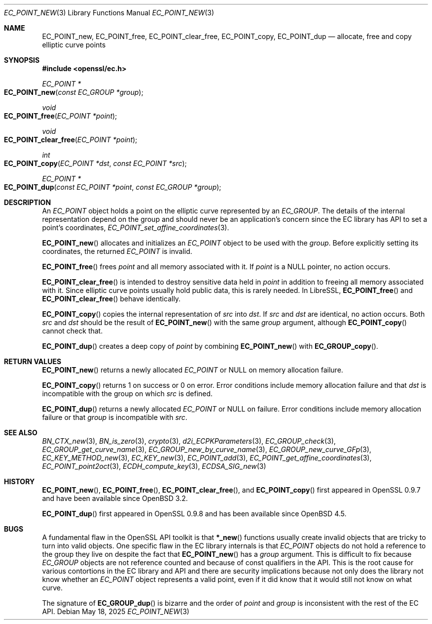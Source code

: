 .\" $OpenBSD: EC_POINT_new.3,v 1.19 2025/05/18 20:44:30 tb Exp $
.\"
.\" Copyright (c) 2025 Theo Buehler <tb@openbsd.org>
.\"
.\" Permission to use, copy, modify, and distribute this software for any
.\" purpose with or without fee is hereby granted, provided that the above
.\" copyright notice and this permission notice appear in all copies.
.\"
.\" THE SOFTWARE IS PROVIDED "AS IS" AND THE AUTHOR DISCLAIMS ALL WARRANTIES
.\" WITH REGARD TO THIS SOFTWARE INCLUDING ALL IMPLIED WARRANTIES OF
.\" MERCHANTABILITY AND FITNESS. IN NO EVENT SHALL THE AUTHOR BE LIABLE FOR
.\" ANY SPECIAL, DIRECT, INDIRECT, OR CONSEQUENTIAL DAMAGES OR ANY DAMAGES
.\" WHATSOEVER RESULTING FROM LOSS OF USE, DATA OR PROFITS, WHETHER IN AN
.\" ACTION OF CONTRACT, NEGLIGENCE OR OTHER TORTIOUS ACTION, ARISING OUT OF
.\" OR IN CONNECTION WITH THE USE OR PERFORMANCE OF THIS SOFTWARE.
.\"
.Dd $Mdocdate: May 18 2025 $
.Dt EC_POINT_NEW 3
.Os
.Sh NAME
.Nm EC_POINT_new ,
.Nm EC_POINT_free ,
.Nm EC_POINT_clear_free ,
.Nm EC_POINT_copy ,
.Nm EC_POINT_dup
.Nd allocate, free and copy elliptic curve points
.Sh SYNOPSIS
.In openssl/ec.h
.Pp
.Ft "EC_POINT *"
.Fo EC_POINT_new
.Fa "const EC_GROUP *group"
.Fc
.Ft "void"
.Fo EC_POINT_free
.Fa "EC_POINT *point"
.Fc
.Ft "void"
.Fo EC_POINT_clear_free
.Fa "EC_POINT *point"
.Fc
.Ft "int"
.Fo EC_POINT_copy
.Fa "EC_POINT *dst"
.Fa "const EC_POINT *src"
.Fc
.Ft "EC_POINT *"
.Fo EC_POINT_dup
.Fa "const EC_POINT *point"
.Fa "const EC_GROUP *group"
.Fc
.Sh DESCRIPTION
An
.Vt EC_POINT
object holds a point on the elliptic curve represented by an
.Vt EC_GROUP .
The details of the internal representation depend on the group
and should never be an application's concern since the EC library
has API to set a point's coordinates,
.Xr EC_POINT_set_affine_coordinates 3 .
.Pp
.Fn EC_POINT_new
allocates and initializes an
.Vt EC_POINT
object to be used with the
.Fa group .
Before explicitly setting its coordinates, the returned
.Vt EC_POINT
is invalid.
.Pp
.Fn EC_POINT_free
frees
.Fa point
and all memory associated with it.
If
.Fa point
is a
.Dv NULL
pointer, no action occurs.
.Pp
.Fn EC_POINT_clear_free
is intended to destroy sensitive data held in
.Fa point
in addition to freeing all memory associated with it.
Since elliptic curve points usually hold public data, this
is rarely needed.
In LibreSSL,
.Fn EC_POINT_free
and
.Fn EC_POINT_clear_free
behave identically.
.Pp
.Fn EC_POINT_copy
copies the internal representation of
.Fa src
into
.Fa dst .
If
.Fa src
and
.Fa dst
are identical, no action occurs.
Both
.Fa src
and
.Fa dst
should be the result of
.Fn EC_POINT_new
with the same
.Fa group
argument, although
.Fn EC_POINT_copy
cannot check that.
.Pp
.Fn EC_POINT_dup
creates a deep copy of
.Fa point
by combining
.Fn EC_POINT_new
with
.Fn EC_GROUP_copy .
.Sh RETURN VALUES
.Fn EC_POINT_new
returns a newly allocated
.Vt EC_POINT
or
.Dv NULL
on memory allocation failure.
.Pp
.Fn EC_POINT_copy
returns 1 on success or 0 on error.
Error conditions include memory allocation failure and that
.Fa dst
is incompatible with the group on which
.Fa src
is defined.
.Pp
.Fn EC_POINT_dup
returns a newly allocated
.Vt EC_POINT
or
.Dv NULL
on failure.
Error conditions include memory allocation failure or that
.Fa group
is incompatible with
.Fa src .
.Sh SEE ALSO
.Xr BN_CTX_new 3 ,
.Xr BN_is_zero 3 ,
.Xr crypto 3 ,
.Xr d2i_ECPKParameters 3 ,
.Xr EC_GROUP_check 3 ,
.Xr EC_GROUP_get_curve_name 3 ,
.Xr EC_GROUP_new_by_curve_name 3 ,
.Xr EC_GROUP_new_curve_GFp 3 ,
.Xr EC_KEY_METHOD_new 3 ,
.Xr EC_KEY_new 3 ,
.Xr EC_POINT_add 3 ,
.Xr EC_POINT_get_affine_coordinates 3 ,
.Xr EC_POINT_point2oct 3 ,
.Xr ECDH_compute_key 3 ,
.Xr ECDSA_SIG_new 3
.Sh HISTORY
.Fn EC_POINT_new ,
.Fn EC_POINT_free ,
.Fn EC_POINT_clear_free ,
and
.Fn EC_POINT_copy
first appeared in OpenSSL 0.9.7 and have been available since
.Ox 3.2 .
.Pp
.Fn EC_POINT_dup
first appeared in OpenSSL 0.9.8 and has been available since
.Ox 4.5 .
.Sh BUGS
A fundamental flaw in the OpenSSL API toolkit is that
.Fn *_new
functions usually create invalid objects that are tricky to
turn into valid objects.
One specific flaw in the EC library internals is that
.Vt EC_POINT
objects do not hold a reference to the group they live on
despite the fact that
.Fn EC_POINT_new
has a
.Fa group
argument.
This is difficult to fix because
.Vt EC_GROUP
objects are not reference counted and
because of const qualifiers in the API.
This is the root cause for various contortions in the EC library
and API and
there are security implications because not
only does the library not know whether an
.Fa EC_POINT
object represents a valid point,
even if it did know that it would still not know on what curve.
.Pp
The signature of
.Fn EC_GROUP_dup
is bizarre and the order of
.Fa point
and
.Fa group
is inconsistent with the rest of the EC API.
